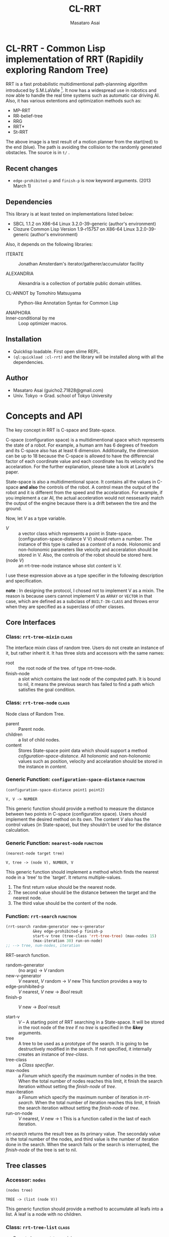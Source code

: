 #+title: CL-RRT
#+author: Masataro Asai
#+email: guicho2.71828@gmail.com
#+LINK: hs http://www.lispworks.com/reference/HyperSpec//%s

* CL-RRT - Common Lisp implementation of RRT (Rapidily exploring Random Tree)

[[https://raw.github.com/guicho271828/cl-rrt/master/figure.png]]


RRT is a fast probabilistic multidimentional path-plannning algorithm
introduced by S.M.LaValle [fn:paper]. It now has a widespread use in robotics
and now able to handle the real time systems such as automatic car
driving AI. Also, it has various extentions and optimization methods
such as:

+ MP-RRT
+ RR-belief-tree
+ RRG
+ RRT*
+ St-RRT

The above image is a test result of a motion planner from the
start(red) to the end (blue). The path is avoiding the collision to
the randomly generated obstacles. The source is in =t/= .

[fn:paper] S.M. LaValle and J.J. Kuffner. Randomized kinodynamic
planning. /The International Journal of Robotics Research/, Vol. 20,
No. 5, pp. 378–400, 2001.

** Recent changes

+ =edge-prohibited-p= and =finish-p= is now keyword arguments. (2013
  March 1)

** Dependencies

This library is at least tested on implementations listed below:

+ SBCL 1.1.2 on X86-64 Linux  3.2.0-39-generic (author's environment)
+ Clozure Common Lisp Version 1.9-r15757 on X86-64 Linux  3.2.0-39-generic (author's environment)

Also, it depends on the following libraries:

+ ITERATE  ::
    Jonathan Amsterdam's iterator/gatherer/accumulator facility

+ ALEXANDRIA  ::
    Alexandria is a collection of portable public domain utilities.

+ CL-ANNOT by Tomohiro Matsuyama ::
    Python-like Annotation Syntax for Common Lisp

+ ANAPHORA  ::

+ Inner-conditional by me ::
     Loop optimizer macros.
    
** Installation

+ Quicklisp loadable. First open slime REPL.
+ =(ql:quickload :cl-rrt)= and the library will be installed along with all
  the dependencies.

** Author

+ Masataro Asai (guicho2.71828@gmail.com)
+ Univ. Tokyo -> Grad. school of Tokyo University

* Concepts and API

The key concept in RRT is C-space and State-space.

C-space (configuration space) is a multidimentional space which
represents the state of a robot. For example, a human arm has 6
degrees of freedom and its C-space also has at least 6
dimension. Additionally, the dimension can be up to 18 because the
C-space is allowed to have the differencial factor of each coordinate
value and each coordinate has its velocity and the accelaration.  For
the further explanation, please take a look at Lavalle's paper.

State-space is also a multidimentional space. It contains all the
values in C-space *and also* the controls of the robot. A control mean
the output of the robot and it is different from the speed and the
accelaration. For example, if you implement a car AI, the actual acceleration would
not nessesarily match the output of the engine because there is a
drift between the tire and the ground.

Now, let /V/ as a type variable.

+ /V/ :: a vector class which represents a point in State-space.
         (configuration-space-distance V V) should return a number.
	 The instance of this type is called as a /content/ of a node.
         Holonomic and non-holonomic parameters like velocity
         and acceralation should be stored in V. Also, the controls
         of the robot should be stored here.
+ (node /V/) :: an rrt-tree-node instance whose slot /content/ is V.

I use these expression above as a type specifier in the following
description and specification.

    *note* : In designing the protocol, I chosed not to 
    implement V as a mixin. The reason is because users cannot
    implement V as =ARRAY= or =VECTOR= in that case,
    which are defined as a subclass
    of =BUILT-IN-CLASS= and throws error when they are specified as a
    superclass of other classes.

** Core Interfaces
*** Class: =rrt-tree-mixin= 					      :class:
The interface mixin class of random tree. Users do not create an
instance of it, but rather inherit it. It has three slots and
accessors with the same names:

+ root :: the root node of the tree. of type rrt-tree-node.
+ finish-node :: a slot which contains the last node of the computed
                 path.  It is bound to nil, it means the previous
                 search has failed to find a path which satisfies the
                 goal condition.

*** Class: =rrt-tree-node= 					      :class:

Node class of Random Tree. 

+ parent :: Parent node. 
+ children :: a list of child nodes.
+ content :: Stores State-space point data which should support a method
  [[cofiguration-space-distance]]. All holonomic and non-holonomic values
  such as position, velocity and accelaration should be stored in
  the instance in /content/.

*** Generic Function: =configuration-space-distance= 		   :function:
#+BEGIN_SRC lisp
(configuration-space-distance point1 point2)
#+END_SRC
: V, V -> NUMBER
This generic function should provide a method to measure the distance
between two points in C-space (configuration space). Users should
implement the desired method on its own. The content /V/ also has
the control values (in State-space), but they shouldn't be used for
the distance calculation.

*** Generic Function: =nearest-node= 				   :function:
#+BEGIN_SRC lisp
(nearest-node target tree)
#+END_SRC
: V, tree -> (node V), NUMBER, V

This generic function should implement a method
which finds the nearest node in a `tree' to the `target'.
It returns multiple-values.

1. The first return value should be the nearest node.
2. The second value should be the distance between the target 
   and the nearest node.
3. The third value should be the content of the node.

*** Function: =rrt-search=					   :function:

#+BEGIN_SRC lisp
(rrt-search random-generator new-v-generator
            &key edge-prohibited-p finish-p
            start-v tree (tree-class 'rrt-tree-tree) (max-nodes 15)
            (max-iteration 30) run-on-node)
;; --> tree, num-nodes, iteration
#+END_SRC

RRT-search function.

+ random-generator :: (no args) -> /V/ random
+ new-v-generator ::  /V/ nearest, /V/ random -> /V/ new
     This function provides a way to 
+ edge-prohibited-p :: /V/ nearest, /V/ new -> /Bool/ result
+ finish-p :: /V/ new -> /Bool/ result

+ start-v :: /V/ -- A starting point of RRT searching in a
             State-space. It will be stored in the root node of the
             /tree/ if no /tree/ is specified in the *&key* arguments.
+ tree :: A tree to be used as a prototype of the search.  It is
          going to be destructively modified in the search.  If not
          specified, it internally creates an instance of
          /tree-class/.
+ tree-class :: a /Class specifier/.
+ max-nodes :: a /Fixnum/ which specify the maximum number of nodes
               in the tree. When the total number of nodes reaches
               this limit, it finish the search iteration without
               setting the /finish-node/ of /tree/.
+ max-iteration :: a /Fixnum/ which specify the maximum number of
                   iteration in /rrt-search/. When the total number
                   of iteration reaches this limit, it finish the
                   search iteration without setting the
                   /finish-node/ of /tree/.
+ run-on-node :: /V/ nearest, /V/ new -> t
		 This is a function called in the last of each iteration.

/rrt-search/ returns the result tree as its primary value.  The
secondaly value is the total number of the nodes, and third value is
the number of iteration done in the search. When the search fails or
the search is interrupted, the /finish-node/ of the tree is set to nil.

** Tree classes
*** Accessor: =nodes=

#+BEGIN_SRC lisp
(nodes tree)
#+END_SRC
: TREE -> (list (node V))
This generic function should provide a method
to accumulate all leafs into a list.
A leaf is a node with no children.
*** Class: =rrt-tree-list= 				      :class:

- Parent classes:  [[class rrt-tree-mixin][rrt-tree-mixin]]

an rrt-tree implementation which uses
 a simple linear search method for nearest-search.

*** Class: =rrt-tree-tree= 					      :class:

- Parent classes:   [[class rrt-tree-mixin][rrt-tree-mixin]]

An rrt-tree implementation which 
does breadth-first search in nearest-search.

*** Generic Function: =count-nodes=

#+BEGIN_SRC lisp
(count-nodes tree)
#+END_SRC

: TREE -> FIXNUM
This generic function should provide a method
to count the number of leafs.

*** Generic Function: =leafs=

#+BEGIN_SRC lisp
(leafs tree)
#+END_SRC
: TREE -> (list (node V))
This generic function should provide a method
to accumulate all leafs into a list.
A leaf is a node with no children.
*** Generic Function: =insert=

#+BEGIN_SRC lisp
(insert content tree)
#+END_SRC
: V, TREE -> TREE
This generic function provides
an additional procedure during the insertion of a `content' to the `tree'.
The code in this method does something other than the linking of the
parent and child nodes, and optimizes nearest-search. For example, 
if you want to use B-tree for the nearest search,
 here you can add codes for inserting a content into a B-tree.

Always returns `tree' as a result of :around method of rrt-tree-mixin.
** Conditions
*** Condition: =child-not-found= 				      :class:

**** Inheritance

- Parent classes:
    [[class simple-condition][simple-condition]]
- Precedence list:
    [[class child-not-found][child-not-found]], [[class simple-condition][simple
    condition]], [[class condition][condition]], [[class slot-object][slot
    object]], [[class t][t]]
- Direct subclasses:
    None.

**** Description

Signaled when you try to [[disconnect]] a child node from a node that is
not its parent.

**** Direct Slots

# link target 2: <<parent>>
# link target: <<slot parent>>

***** Slot: =parent=						       :slot:
***** Slot: =child=						       :slot:

** Path and tree walking
*** Function: =result-path=					   :function:


#+BEGIN_SRC lisp
(result-path tree)
#+END_SRC
: TREE -> (list V)

Returns a list of State-space points of the computed paths
from the root to the end.  Returns nil if the path was not found. The
list contains the root of the tree.

*** Function: =result-path-nodes=				   :function:

#+BEGIN_SRC lisp
(result-path-nodes tree)
#+END_SRC
: TREE -> (list (node V))
Returns the nodes of the computed path in a list, from
the root to the end. Returns nil if the path was not found. The list
contains the root of the tree.

*** Function: =map-rrt-tree-content-recursively=		   :function:

#+BEGIN_SRC lisp
(map-rrt-tree-content-recursively node fn)
#+END_SRC
: (node V), ((node V) -> t) -> (list t)

Walk over the child nodes of /node/ recursively,
 call the function with the content of the node and
 return each result in a nested list-based tree 
with the same structure as the original random-tree.

*** Function: =map-rrt-tree-node-recursively=			   :function:

#+BEGIN_SRC lisp
(map-rrt-tree-node-recursively node fn)
#+END_SRC
: (node V), (V -> t) -> (list t)

Walk over the child nodes of /node/ recursively and
 call the function with the node and
 return each result in a nested list-based tree 
with the same structure as that of the original random-tree.

*** Function: =mapc-rrt-tree-content-recursively=		   :function:

#+BEGIN_SRC lisp
(mapc-rrt-tree-content-recursively node fn)
#+END_SRC

Same as map-rrt-tree-content-recursively but returns nil.
 Only for the side effect.

*** Function: =mapc-rrt-tree-node-recursively=			   :function:

#+BEGIN_SRC lisp
(mapc-rrt-tree-node-recursively node fn)
#+END_SRC

Same as map-rrt-tree-node-recursively but returns nil.
 Only for the side effect.

*** Function: =nnext-branch=					   :function:

#+BEGIN_SRC lisp
(nnext-branch tree)
#+END_SRC

: TREE -> TREE

Destructively modifies and return an RRT-TREE.  If the
/tree/ has a finish node, it finds a path from the root to
the end and then replace the root with the next node in that path.
Otherwise it choose one child of the root at random and replace the
root with it. In both cases the new root is orphanized.

This method is useful when you want to reuse the tree in real-time
robot systems. With this function, you are able to cut the root-most
edge when the actual robot has already reached the next State-space
 and the root node is no longer needed.

** Node manipulation helper
*** Function: =rrt-node=					   :function:

#+BEGIN_SRC lisp
(rrt-node content)
#+END_SRC


Identical to =(make-instance 'rrt-tree-node :content content)=

*** Function: =adopt-children=					   :function:

#+BEGIN_SRC lisp
(adopt-children new-parent old-parent)
#+END_SRC

HELPER FUINCTION: removes the children of old-parent and
the new-parent takes all of them.

*** Function: =connect=						   :function:

#+BEGIN_SRC lisp
(connect parent child)
#+END_SRC

connect two nodes as a parent and a child.

*** Function: =disconnect=					   :function:

#+BEGIN_SRC lisp
(disconnect parent child)
#+END_SRC

disconnect a parent and its child.
signals CHILD-NOT-FOUND < SIMPLE-CONDITION.

*** Function: =neglect=						   :function:

#+BEGIN_SRC lisp
(neglect parent)
#+END_SRC

HELPER FUNCTION: disconnect all children from the
specified parent

*** Function: =orphanize=					   :function:

#+BEGIN_SRC lisp
(orphanize child)
#+END_SRC

HELPER FUNCTION: ensure a node doesn't have a parent

* Copyright

Copyright (c) 2013 Masataro Asai (guicho2.71828@gmail.com)


* License

Licensed under the LLGPL License.

